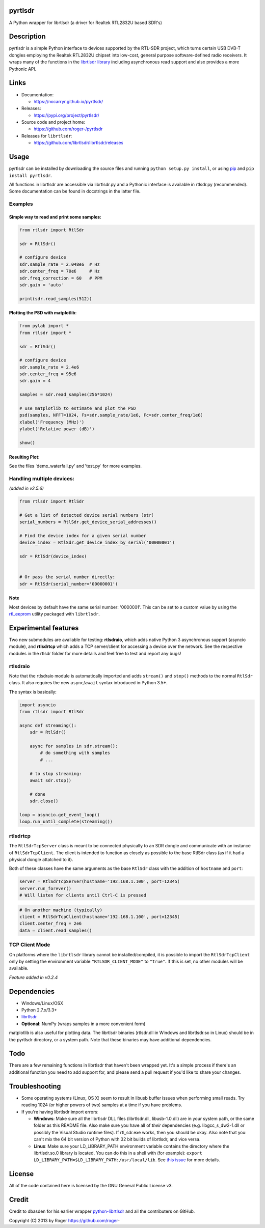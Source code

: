 
pyrtlsdr
========

A Python wrapper for librtlsdr (a driver for Realtek RTL2832U based SDR's)


.. image:: https://travis-ci.org/roger-/pyrtlsdr.svg?branch=master
   :target: https://travis-ci.org/roger-/pyrtlsdr
   :alt: Build Status

.. image:: https://coveralls.io/repos/github/roger-/pyrtlsdr/badge.svg?branch=master
   :target: https://coveralls.io/github/roger-/pyrtlsdr?branch=master
   :alt: Coverage Status


Description
===========

pyrtlsdr is a simple Python interface to devices supported by the RTL-SDR project, which turns certain USB DVB-T dongles
employing the Realtek RTL2832U chipset into low-cost, general purpose software-defined radio receivers. It wraps many of the
functions in the `librtlsdr library <https://github.com/librtlsdr/librtlsdr>`_ including asynchronous read support
and also provides a more Pythonic API.

Links
=====


* Documentation:

  * https://nocarryr.github.io/pyrtlsdr/

* Releases:

  * https://pypi.org/project/pyrtlsdr/

* Source code and project home:

  * https://github.com/roger-/pyrtlsdr

* Releases for ``librtlsdr``\ :

  * https://github.com/librtlsdr/librtlsdr/releases

Usage
=====

pyrtlsdr can be installed by downloading the source files and running ``python setup.py install``\ , or using `pip <https://pip.pypa.io/en/stable/>`_ and
``pip install pyrtlsdr``.

All functions in librtlsdr are accessible via librtlsdr.py and a Pythonic interface is available in rtlsdr.py (recommended).
Some documentation can be found in docstrings in the latter file.

Examples
--------

Simple way to read and print some samples:
^^^^^^^^^^^^^^^^^^^^^^^^^^^^^^^^^^^^^^^^^^

.. code-block:: python

   from rtlsdr import RtlSdr

   sdr = RtlSdr()

   # configure device
   sdr.sample_rate = 2.048e6  # Hz
   sdr.center_freq = 70e6     # Hz
   sdr.freq_correction = 60   # PPM
   sdr.gain = 'auto'

   print(sdr.read_samples(512))

Plotting the PSD with matplotlib:
^^^^^^^^^^^^^^^^^^^^^^^^^^^^^^^^^

.. code-block:: python

   from pylab import *
   from rtlsdr import *

   sdr = RtlSdr()

   # configure device
   sdr.sample_rate = 2.4e6
   sdr.center_freq = 95e6
   sdr.gain = 4

   samples = sdr.read_samples(256*1024)

   # use matplotlib to estimate and plot the PSD
   psd(samples, NFFT=1024, Fs=sdr.sample_rate/1e6, Fc=sdr.center_freq/1e6)
   xlabel('Frequency (MHz)')
   ylabel('Relative power (dB)')

   show()

Resulting Plot:
^^^^^^^^^^^^^^^


.. image:: https://i.imgur.com/hFhg8.png
   :target: https://i.imgur.com/hFhg8.png
   :alt: 


See the files 'demo_waterfall.py' and 'test.py' for more examples.

Handling multiple devices:
--------------------------

*(added in v2.5.6)*

.. code-block:: python

   from rtlsdr import RtlSdr

   # Get a list of detected device serial numbers (str)
   serial_numbers = RtlSdr.get_device_serial_addresses()

   # Find the device index for a given serial number
   device_index = RtlSdr.get_device_index_by_serial('00000001')

   sdr = RtlSdr(device_index)


   # Or pass the serial number directly:
   sdr = RtlSdr(serial_number='00000001')

Note
^^^^

Most devices by default have the same serial number: '0000001'. This can be set
to a custom value by using the `rtl_eeprom <https://manpages.ubuntu.com/manpages/trusty/man1/rtl_eeprom.1.html>`_ utility packaged with ``librtlsdr``.

Experimental features
=====================

Two new submodules are available for testing: **rtlsdraio**\ , which adds native Python 3 asynchronous support (asyncio module), and **rtlsdrtcp** which adds a TCP server/client for accessing a device over the network. See the respective modules in the rtlsdr folder for more details and feel free to test and report any bugs!

rtlsdraio
---------

Note that the rtlsdraio module is automatically imported and adds ``stream()`` and ``stop()`` methods to the normal ``RtlSdr`` class. It also requires the new ``async``\ /\ ``await`` syntax introduced in Python 3.5+.

The syntax is basically:

.. code-block:: python

   import asyncio
   from rtlsdr import RtlSdr

   async def streaming():
       sdr = RtlSdr()

       async for samples in sdr.stream():
           # do something with samples
           # ...

       # to stop streaming:
       await sdr.stop()

       # done
       sdr.close()

   loop = asyncio.get_event_loop()
   loop.run_until_complete(streaming())

rtlsdrtcp
---------

The ``RtlSdrTcpServer`` class is meant to be connected physically to an SDR dongle and communicate with an instance of ``RtlSdrTcpClient``. The client is intended to function as closely as possible to the base RtlSdr class (as if it had a physical dongle attatched to it).

Both of these classes have the same arguments as the base ``RtlSdr`` class with the addition of ``hostname`` and ``port``\ :

.. code-block:: python

   server = RtlSdrTcpServer(hostname='192.168.1.100', port=12345)
   server.run_forever()
   # Will listen for clients until Ctrl-C is pressed

.. code-block:: python

   # On another machine (typically)
   client = RtlSdrTcpClient(hostname='192.168.1.100', port=12345)
   client.center_freq = 2e6
   data = client.read_samples()

TCP Client Mode
---------------

On platforms where the ``librtlsdr`` library cannot be installed/compiled, it is possible to import the ``RtlSdrTcpClient`` only by setting the environment variable ``"RTLSDR_CLIENT_MODE"`` to ``"true"``. If this is set, no other modules will be available.

*Feature added in v0.2.4*

Dependencies
============


* Windows/Linux/OSX
* Python 2.7.x/3.3+
* `librtlsdr <https://github.com/librtlsdr/librtlsdr/releases>`_
* **Optional**\ : NumPy (wraps samples in a more convenient form)

matplotlib is also useful for plotting data. The librtlsdr binaries (rtlsdr.dll in Windows and librtlsdr.so in Linux)
should be in the pyrtlsdr directory, or a system path. Note that these binaries may have additional dependencies.

Todo
====

There are a few remaining functions in librtlsdr that haven't been wrapped yet. It's a simple process if there's an additional
function you need to add support for, and please send a pull request if you'd like to share your changes.

Troubleshooting
===============


* 
  Some operating systems (Linux, OS X) seem to result in libusb buffer issues when performing small reads. Try reading 1024
  (or higher powers of two) samples at a time if you have problems.

* 
  If you're having librtlsdr import errors:


  * **Windows**\ : Make sure all the librtlsdr DLL files (librtlsdr.dll, libusb-1.0.dll) are in your system path, or the same folder
    as this README file. Also make sure you have all of *their* dependencies (e.g. libgcc_s_dw2-1.dll or possibly the Visual Studio runtime files). If rtl_sdr.exe
    works, then you should be okay. Also note that you can't mix the 64 bit version of Python with 32 bit builds of librtlsdr, and vice versa.
  * **Linux**\ : Make sure your LD_LIBRARY_PATH environment variable contains the directory where the librtlsdr.so.0 library is located. You can do this in a shell with (for example): ``export LD_LIBRARY_PATH=$LD_LIBRARY_PATH:/usr/local/lib``. See `this issue <https://github.com/roger-/pyrtlsdr/issues/7>`_ for more details.

License
=======

All of the code contained here is licensed by the GNU General Public License v3.

Credit
======

Credit to dbasden for his earlier wrapper `python-librtlsdr <https://github.com/dbasden/python-librtlsdr>`_ and all the
contributers on GitHub.

Copyright (C) 2013 by Roger https://github.com/roger-

